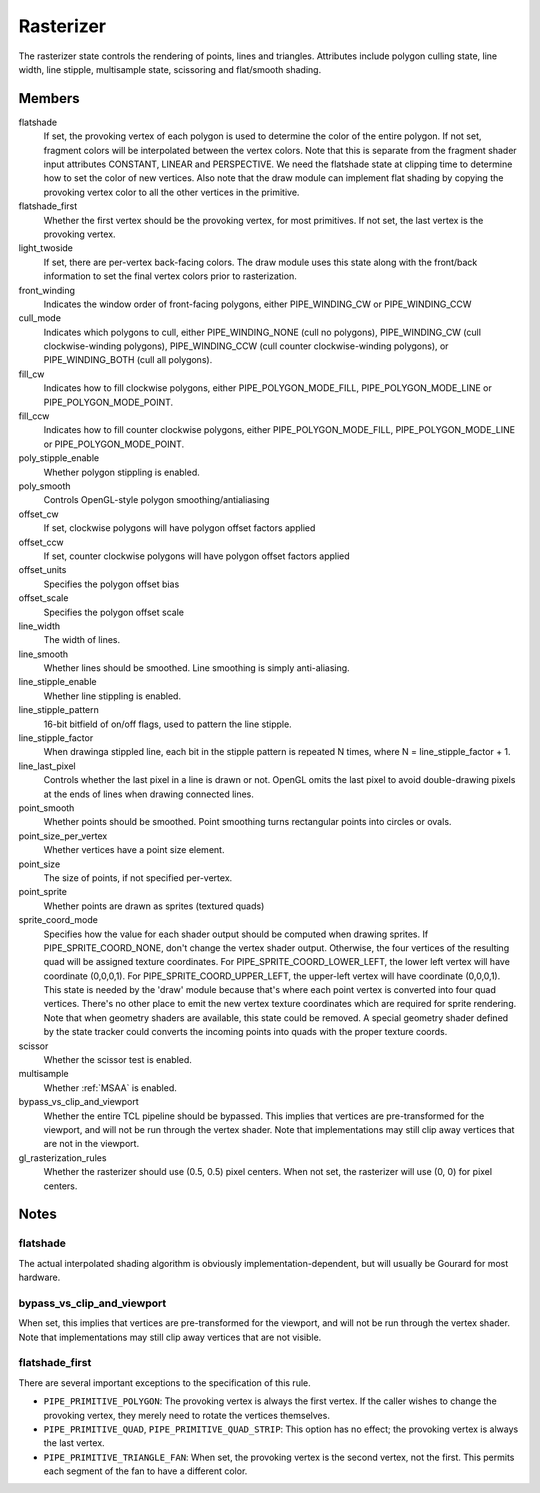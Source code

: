 .. _rasterizer:

Rasterizer
==========

The rasterizer state controls the rendering of points, lines and triangles.
Attributes include polygon culling state, line width, line stipple,
multisample state, scissoring and flat/smooth shading.


Members
-------

flatshade
    If set, the provoking vertex of each polygon is used to determine the
    color of the entire polygon.  If not set, fragment colors will be
    interpolated between the vertex colors.
    Note that this is separate from the fragment shader input attributes
    CONSTANT, LINEAR and PERSPECTIVE.  We need the flatshade state at
    clipping time to determine how to set the color of new vertices.
    Also note that the draw module can implement flat shading by copying
    the provoking vertex color to all the other vertices in the primitive.

flatshade_first
    Whether the first vertex should be the provoking vertex, for most
    primitives. If not set, the last vertex is the provoking vertex.

light_twoside
    If set, there are per-vertex back-facing colors.  The draw module
    uses this state along with the front/back information to set the
    final vertex colors prior to rasterization.

front_winding
    Indicates the window order of front-facing polygons, either
    PIPE_WINDING_CW or PIPE_WINDING_CCW
cull_mode
    Indicates which polygons to cull, either PIPE_WINDING_NONE (cull no
    polygons), PIPE_WINDING_CW (cull clockwise-winding polygons),
    PIPE_WINDING_CCW (cull counter clockwise-winding polygons), or
    PIPE_WINDING_BOTH (cull all polygons).

fill_cw
    Indicates how to fill clockwise polygons, either PIPE_POLYGON_MODE_FILL,
    PIPE_POLYGON_MODE_LINE or PIPE_POLYGON_MODE_POINT.
fill_ccw
    Indicates how to fill counter clockwise polygons, either
    PIPE_POLYGON_MODE_FILL, PIPE_POLYGON_MODE_LINE or PIPE_POLYGON_MODE_POINT.

poly_stipple_enable
    Whether polygon stippling is enabled.
poly_smooth
    Controls OpenGL-style polygon smoothing/antialiasing
offset_cw
    If set, clockwise polygons will have polygon offset factors applied
offset_ccw
    If set, counter clockwise polygons will have polygon offset factors applied
offset_units
    Specifies the polygon offset bias
offset_scale
    Specifies the polygon offset scale

line_width
    The width of lines.
line_smooth
    Whether lines should be smoothed. Line smoothing is simply anti-aliasing.
line_stipple_enable
    Whether line stippling is enabled.
line_stipple_pattern
    16-bit bitfield of on/off flags, used to pattern the line stipple.
line_stipple_factor
    When drawinga stippled line, each bit in the stipple pattern is
    repeated N times, where N = line_stipple_factor + 1.
line_last_pixel
    Controls whether the last pixel in a line is drawn or not.  OpenGL
    omits the last pixel to avoid double-drawing pixels at the ends of lines
    when drawing connected lines.

point_smooth
    Whether points should be smoothed. Point smoothing turns rectangular
    points into circles or ovals.
point_size_per_vertex
    Whether vertices have a point size element.
point_size
    The size of points, if not specified per-vertex.
point_sprite
    Whether points are drawn as sprites (textured quads)
sprite_coord_mode
    Specifies how the value for each shader output should be computed when
    drawing sprites.  If PIPE_SPRITE_COORD_NONE, don't change the vertex
    shader output.  Otherwise, the four vertices of the resulting quad will
    be assigned texture coordinates.  For PIPE_SPRITE_COORD_LOWER_LEFT, the
    lower left vertex will have coordinate (0,0,0,1).
    For PIPE_SPRITE_COORD_UPPER_LEFT, the upper-left vertex will have
    coordinate (0,0,0,1).
    This state is needed by the 'draw' module because that's where each
    point vertex is converted into four quad vertices.  There's no other
    place to emit the new vertex texture coordinates which are required for
    sprite rendering.
    Note that when geometry shaders are available, this state could be
    removed.  A special geometry shader defined by the state tracker could
    converts the incoming points into quads with the proper texture coords.

scissor
    Whether the scissor test is enabled.

multisample
    Whether :ref:`MSAA` is enabled.

bypass_vs_clip_and_viewport
    Whether the entire TCL pipeline should be bypassed. This implies that
    vertices are pre-transformed for the viewport, and will not be run
    through the vertex shader. Note that implementations may still clip away
    vertices that are not in the viewport.

gl_rasterization_rules
    Whether the rasterizer should use (0.5, 0.5) pixel centers. When not set,
    the rasterizer will use (0, 0) for pixel centers.


Notes
-----

flatshade
^^^^^^^^^

The actual interpolated shading algorithm is obviously
implementation-dependent, but will usually be Gourard for most hardware.

bypass_vs_clip_and_viewport
^^^^^^^^^^^^^^^^^^^^^^^^^^^

When set, this implies that vertices are pre-transformed for the viewport, and
will not be run through the vertex shader. Note that implementations may still
clip away vertices that are not visible.

flatshade_first
^^^^^^^^^^^^^^^

There are several important exceptions to the specification of this rule.

* ``PIPE_PRIMITIVE_POLYGON``: The provoking vertex is always the first
  vertex. If the caller wishes to change the provoking vertex, they merely
  need to rotate the vertices themselves.
* ``PIPE_PRIMITIVE_QUAD``, ``PIPE_PRIMITIVE_QUAD_STRIP``: This option has no
  effect; the provoking vertex is always the last vertex.
* ``PIPE_PRIMITIVE_TRIANGLE_FAN``: When set, the provoking vertex is the
  second vertex, not the first. This permits each segment of the fan to have
  a different color.
